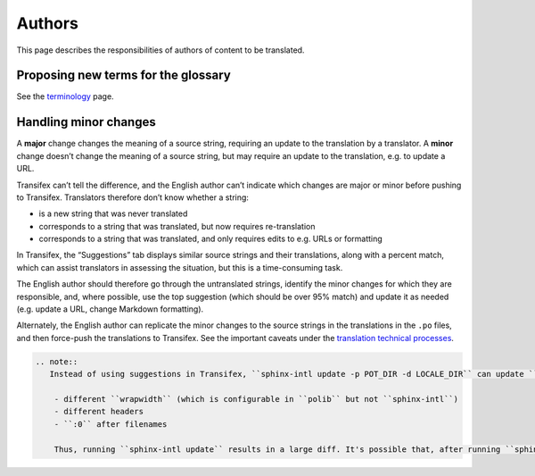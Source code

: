 Authors
=======

This page describes the responsibilities of authors of content to be translated.

Proposing new terms for the glossary
------------------------------------

See the `terminology <terminology.html#proposal-review-inclusion>`__ page.

Handling minor changes
----------------------

A **major** change changes the meaning of a source string, requiring an update to the translation by a translator. A **minor** change doesn’t change the meaning of a source string, but may require an update to the translation, e.g. to update a URL.

Transifex can’t tell the difference, and the English author can’t indicate which changes are major or minor before pushing to Transifex. Translators therefore don’t know whether a string:

-  is a new string that was never translated
-  corresponds to a string that was translated, but now requires re-translation
-  corresponds to a string that was translated, and only requires edits to e.g. URLs or formatting

In Transifex, the “Suggestions” tab displays similar source strings and their translations, along with a percent match, which can assist translators in assessing the situation, but this is a time-consuming task.

The English author should therefore go through the untranslated strings, identify the minor changes for which they are responsible, and, where possible, use the top suggestion (which should be over 95% match) and update it as needed (e.g. update a URL, change Markdown formatting).

Alternately, the English author can replicate the minor changes to the source strings in the translations in the ``.po`` files, and then force-push the translations to Transifex. See the important caveats under the `translation technical processes <technical.html#push-and-pull-translations-from-transifex>`__.

.. code:: eval_rst

   .. note::
      Instead of using suggestions in Transifex, ``sphinx-intl update -p POT_DIR -d LOCALE_DIR`` can update ``.po`` files locally and fuzzy match similar strings. However, Transifex and ``sphinx-intl`` don't produce identical ``.po`` files, e.g.:

       - different ``wrapwidth`` (which is configurable in ``polib`` but not ``sphinx-intl``)
       - different headers
       - ``:0`` after filenames

       Thus, running ``sphinx-intl update`` results in a large diff. It's possible that, after running ``sphinx-intl update`` to fuzzy match, force-pushing then pulling the ``.po`` files to and from Transifex could achieve a smaller diff.
